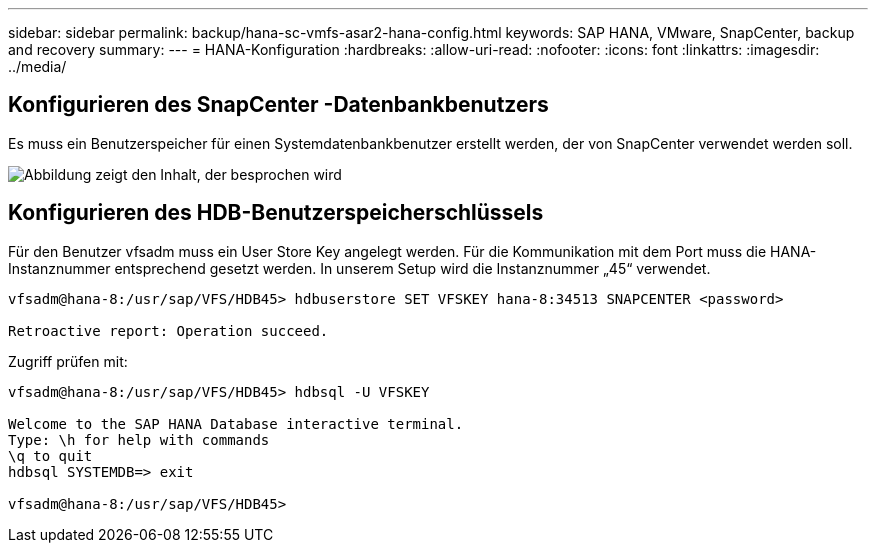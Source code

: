 ---
sidebar: sidebar 
permalink: backup/hana-sc-vmfs-asar2-hana-config.html 
keywords: SAP HANA, VMware, SnapCenter, backup and recovery 
summary:  
---
= HANA-Konfiguration
:hardbreaks:
:allow-uri-read: 
:nofooter: 
:icons: font
:linkattrs: 
:imagesdir: ../media/




== Konfigurieren des SnapCenter -Datenbankbenutzers

Es muss ein Benutzerspeicher für einen Systemdatenbankbenutzer erstellt werden, der von SnapCenter verwendet werden soll.

image:sc-hana-asrr2-vmfs-image8.png["Abbildung zeigt den Inhalt, der besprochen wird"]



== Konfigurieren des HDB-Benutzerspeicherschlüssels

Für den Benutzer vfsadm muss ein User Store Key angelegt werden. Für die Kommunikation mit dem Port muss die HANA-Instanznummer entsprechend gesetzt werden. In unserem Setup wird die Instanznummer „45“ verwendet.

....
vfsadm@hana-8:/usr/sap/VFS/HDB45> hdbuserstore SET VFSKEY hana-8:34513 SNAPCENTER <password>

Retroactive report: Operation succeed.
....
Zugriff prüfen mit:

....
vfsadm@hana-8:/usr/sap/VFS/HDB45> hdbsql -U VFSKEY

Welcome to the SAP HANA Database interactive terminal.
Type: \h for help with commands
\q to quit
hdbsql SYSTEMDB=> exit

vfsadm@hana-8:/usr/sap/VFS/HDB45>
....